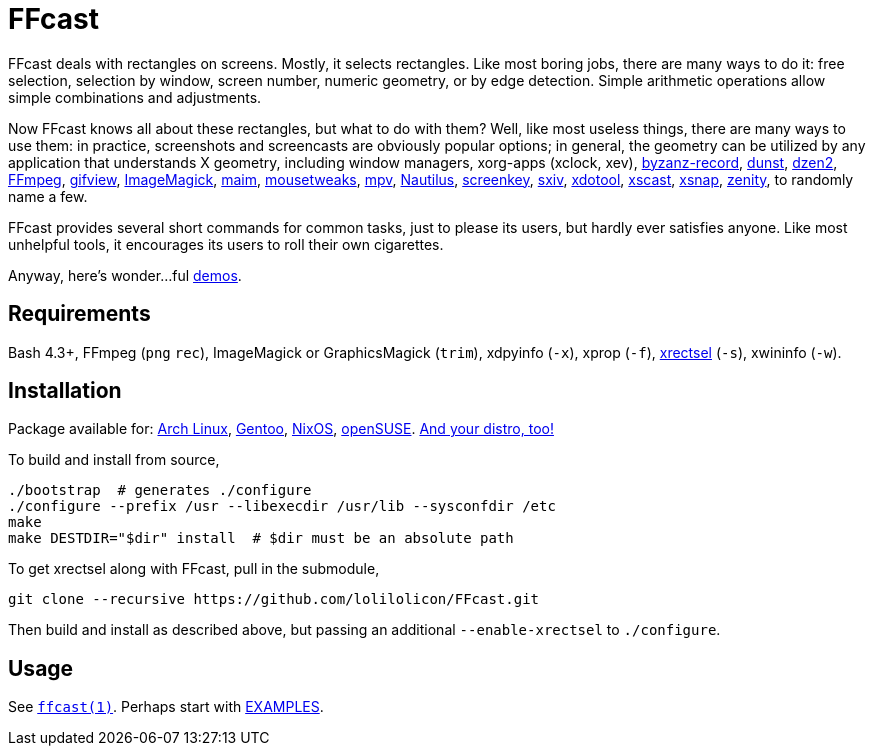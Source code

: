 FFcast
======

FFcast deals with rectangles on screens. Mostly, it selects rectangles. Like
most boring jobs, there are many ways to do it: free selection, selection by
window, screen number, numeric geometry, or by edge detection. Simple
arithmetic operations allow simple combinations and adjustments.

Now FFcast knows all about these rectangles, but what to do with them? Well,
like most useless things, there are many ways to use them: in practice,
screenshots and screencasts are obviously popular options; in general, the
geometry can be utilized by any application that understands X geometry,
including window managers, xorg-apps (xclock, xev),
https://git.gnome.org/browse/byzanz[byzanz-record],
http://www.knopwob.org/dunst/[dunst],
https://github.com/robm/dzen[dzen2],
https://ffmpeg.org[FFmpeg],
http://www.lcdf.org/gifsicle/[gifview],
https://www.imagemagick.org[ImageMagick],
https://github.com/naelstrof/maim[maim],
https://wiki.gnome.org/Projects/Mousetweaks[mousetweaks],
https://mpv.io[mpv],
https://wiki.gnome.org/Apps/Nautilus[Nautilus],
https://gitlab.com/wavexx/screenkey[screenkey],
https://github.com/muennich/sxiv[sxiv],
http://www.semicomplete.com/projects/xdotool/[xdotool],
https://github.com/KeyboardFire/xscast[xscast],
ftp://ftp.ac-grenoble.fr/ge/Xutils/[xsnap],
https://git.gnome.org/browse/zenity[zenity],
to randomly name a few.

FFcast provides several short commands for common tasks, just to please its
users, but hardly ever satisfies anyone. Like most unhelpful tools, it
encourages its users to roll their own cigarettes.

Anyway, here's wonder...ful
https://github.com/lolilolicon/FFcast/wiki/Demos[demos].

Requirements
------------

Bash 4.3+,
FFmpeg (`png` `rec`),
ImageMagick or GraphicsMagick (`trim`),
xdpyinfo (`-x`),
xprop (`-f`),
https://github.com/lolilolicon/xrectsel.git[xrectsel] (`-s`),
xwininfo (`-w`).

Installation
------------

Package available for:
https://aur.archlinux.org/packages/ffcast[Arch Linux],
https://packages.gentoo.org/packages/media-video/ffcast[Gentoo],
https://nixos.org/nixos/packages.html[NixOS],
https://software.opensuse.org/package/ffcast[openSUSE].
https://github.com/lolilolicon/FFcast/issues/21[And your distro, too!]

To build and install from source,

  ./bootstrap  # generates ./configure
  ./configure --prefix /usr --libexecdir /usr/lib --sysconfdir /etc
  make
  make DESTDIR="$dir" install  # $dir must be an absolute path

To get xrectsel along with FFcast, pull in the submodule,

  git clone --recursive https://github.com/lolilolicon/FFcast.git

Then build and install as described above, but passing an additional
`--enable-xrectsel` to `./configure`.

Usage
-----

See link:doc/ffcast.1.pod[+ffcast(1)+].
Perhaps start with link:doc/ffcast.1.pod#examples[EXAMPLES].

////
vim:sw=2:syntax=asciidoc:et:spell:spelllang=en_us:cc=80:
////
